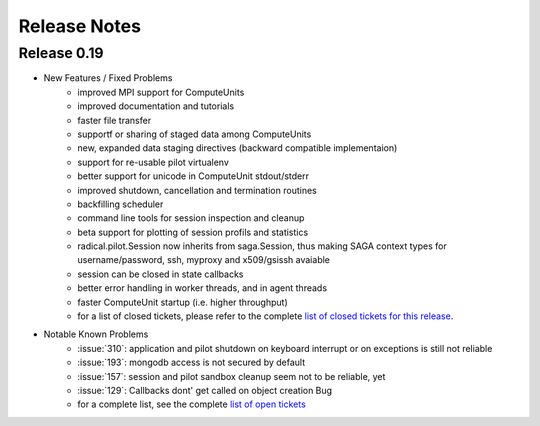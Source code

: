 
.. _chapter_release_notes:

*************
Release Notes
*************

Release 0.19
------------

* New Features / Fixed Problems
    * improved MPI support for ComputeUnits
    * improved documentation and tutorials
    * faster file transfer
    * supportf or sharing of staged data among ComputeUnits
    * new, expanded data staging directives (backward compatible implementaion)
    * support for re-usable pilot virtualenv
    * better support for unicode in ComputeUnit stdout/stderr
    * improved shutdown, cancellation and termination routines
    * backfilling scheduler
    * command line tools for session inspection and cleanup
    * beta support for plotting of session profils and statistics
    * radical.pilot.Session now inherits from saga.Session, thus making SAGA context types for username/password, ssh, myproxy and x509/gsissh avaiable
    * session can be closed in state callbacks
    * better error handling in worker threads, and in agent threads
    * faster ComputeUnit startup (i.e. higher throughput)
    * for a list of closed tickets, please refer to the complete 
      `list of closed tickets for this release 
      <https://github.com/radical-cybertools/radical.pilot/issues?q=is%3Aclosed+milestone%3AMS-8>`_.

* Notable Known Problems
    * :issue:`310`: application and pilot shutdown on keyboard interrupt or on exceptions is
      still not reliable
    * :issue:`193`: mongodb access is not secured by default
    * :issue:`157`: session and pilot sandbox cleanup seem not to be reliable, yet
    * :issue:`129`: Callbacks dont' get called on object creation Bug
    * for a complete list, see the complete 
      `list of open tickets <https://github.com/radical-cybertools/radical.pilot/issues?q=is%3Aopen+>`_



